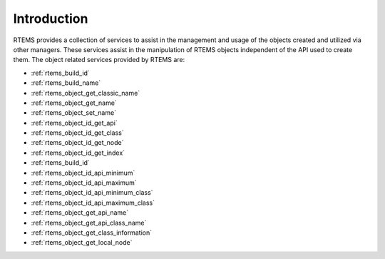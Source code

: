 .. SPDX-License-Identifier: CC-BY-SA-4.0

.. Copyright (C) 1988, 2008 On-Line Applications Research Corporation (OAR)

Introduction
============

RTEMS provides a collection of services to assist in the management and usage
of the objects created and utilized via other managers.  These services assist
in the manipulation of RTEMS objects independent of the API used to create
them.  The object related services provided by RTEMS are:

- :ref:`rtems_build_id`

- :ref:`rtems_build_name`

- :ref:`rtems_object_get_classic_name`

- :ref:`rtems_object_get_name`

- :ref:`rtems_object_set_name`

- :ref:`rtems_object_id_get_api`

- :ref:`rtems_object_id_get_class`

- :ref:`rtems_object_id_get_node`

- :ref:`rtems_object_id_get_index`

- :ref:`rtems_build_id`

- :ref:`rtems_object_id_api_minimum`

- :ref:`rtems_object_id_api_maximum`

- :ref:`rtems_object_id_api_minimum_class`

- :ref:`rtems_object_id_api_maximum_class`

- :ref:`rtems_object_get_api_name`

- :ref:`rtems_object_get_api_class_name`

- :ref:`rtems_object_get_class_information`

- :ref:`rtems_object_get_local_node`
